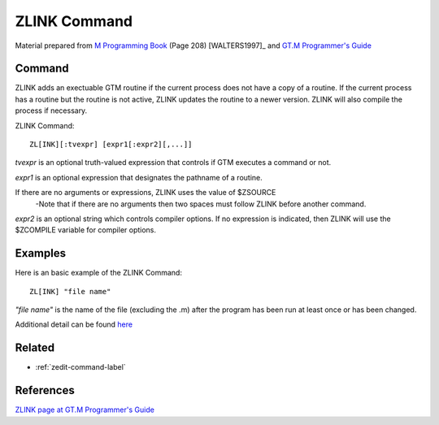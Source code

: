 .. _zlink-command-label:

=============
ZLINK Command
=============

Material prepared from `M Programming Book`_ (Page 208) [WALTERS1997]_ and `GT.M Programmer's Guide`_

Command
#######

ZLINK adds an exectuable GTM routine if the current process does not have a copy of a routine. If the current process has a routine but the routine is not active, ZLINK updates the routine to a newer version. ZLINK will also compile the process if necessary.

ZLINK Command:
::

    ZL[INK][:tvexpr] [expr1[:expr2][,...]]


*tvexpr* is an optional truth-valued expression that controls if GTM executes a command or not.

*expr1* is an optional expression that designates the pathname of a routine.

If there are no arguments or expressions, ZLINK uses the value of $ZSOURCE
 -Note that if there are no arguments then two spaces must follow ZLINK before        another command.

*expr2* is an optional string which controls compiler options.  If no expression is indicated, then ZLINK will use the $ZCOMPILE variable for compiler options.

Examples
########


Here is an basic example of the ZLINK Command:
::

   ZL[INK] "file name"

*"file name"* is the name of the file (excluding the .m) after the program has been run at least once or has been changed.



Additional detail can be found `here <http://www.netfort.cz/gtm/userdocs/books/pg/UNIX_manual/zlink_cmmd.html>`_



Related
#######

*  :ref:`zedit-command-label`


References
##########

`ZLINK page at GT.M Programmer's Guide`_


.. _M Programming book: http://books.google.com/books?id=jo8_Mtmp30kC&printsec=frontcover&dq=M+Programming&hl=en&sa=X&ei=2mktT--GHajw0gHnkKWUCw&ved=0CDIQ6AEwAA#v=onepage&q=M%20Programming&f=false
.. _GT.M Programmer's Guide: http://tinco.pair.com/bhaskar/gtm/doc/books/pg/UNIX_manual/index.html
.. _ZLINK page at GT.M Programmer's Guide: http://tinco.pair.com/bhaskar/gtm/doc/books/pg/UNIX_manual/ch06s38.html
